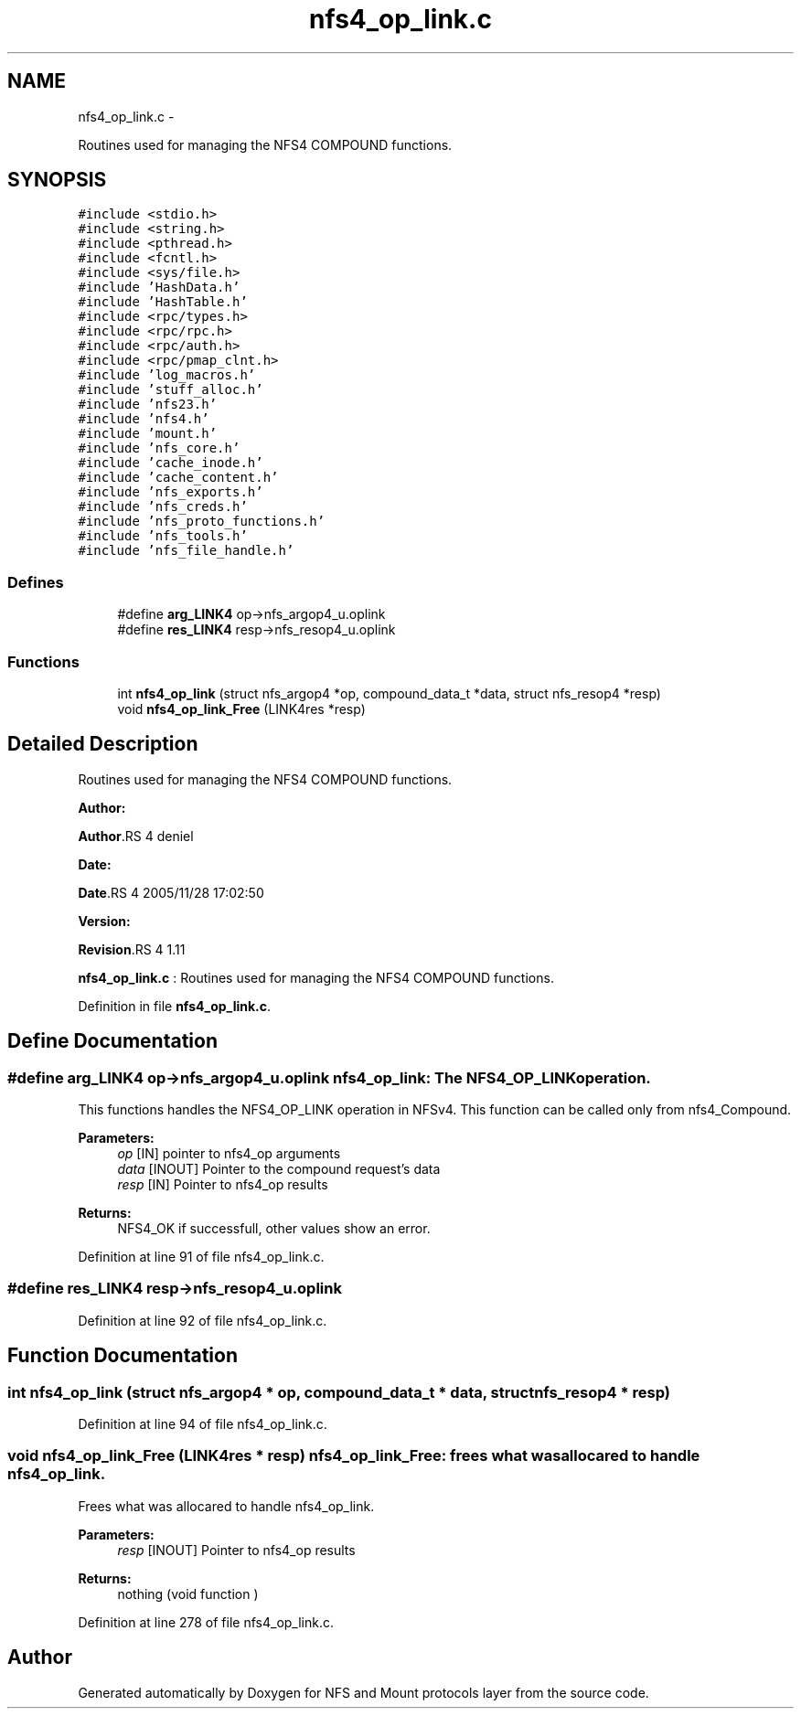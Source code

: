 .TH "nfs4_op_link.c" 3 "15 Sep 2010" "Version 0.1" "NFS and Mount protocols layer" \" -*- nroff -*-
.ad l
.nh
.SH NAME
nfs4_op_link.c \- 
.PP
Routines used for managing the NFS4 COMPOUND functions.  

.SH SYNOPSIS
.br
.PP
\fC#include <stdio.h>\fP
.br
\fC#include <string.h>\fP
.br
\fC#include <pthread.h>\fP
.br
\fC#include <fcntl.h>\fP
.br
\fC#include <sys/file.h>\fP
.br
\fC#include 'HashData.h'\fP
.br
\fC#include 'HashTable.h'\fP
.br
\fC#include <rpc/types.h>\fP
.br
\fC#include <rpc/rpc.h>\fP
.br
\fC#include <rpc/auth.h>\fP
.br
\fC#include <rpc/pmap_clnt.h>\fP
.br
\fC#include 'log_macros.h'\fP
.br
\fC#include 'stuff_alloc.h'\fP
.br
\fC#include 'nfs23.h'\fP
.br
\fC#include 'nfs4.h'\fP
.br
\fC#include 'mount.h'\fP
.br
\fC#include 'nfs_core.h'\fP
.br
\fC#include 'cache_inode.h'\fP
.br
\fC#include 'cache_content.h'\fP
.br
\fC#include 'nfs_exports.h'\fP
.br
\fC#include 'nfs_creds.h'\fP
.br
\fC#include 'nfs_proto_functions.h'\fP
.br
\fC#include 'nfs_tools.h'\fP
.br
\fC#include 'nfs_file_handle.h'\fP
.br

.SS "Defines"

.in +1c
.ti -1c
.RI "#define \fBarg_LINK4\fP   op->nfs_argop4_u.oplink"
.br
.ti -1c
.RI "#define \fBres_LINK4\fP   resp->nfs_resop4_u.oplink"
.br
.in -1c
.SS "Functions"

.in +1c
.ti -1c
.RI "int \fBnfs4_op_link\fP (struct nfs_argop4 *op, compound_data_t *data, struct nfs_resop4 *resp)"
.br
.ti -1c
.RI "void \fBnfs4_op_link_Free\fP (LINK4res *resp)"
.br
.in -1c
.SH "Detailed Description"
.PP 
Routines used for managing the NFS4 COMPOUND functions. 

\fBAuthor:\fP
.RS 4
.RE
.PP
\fBAuthor\fP.RS 4
deniel 
.RE
.PP
\fBDate:\fP
.RS 4
.RE
.PP
\fBDate\fP.RS 4
2005/11/28 17:02:50 
.RE
.PP
\fBVersion:\fP
.RS 4
.RE
.PP
\fBRevision\fP.RS 4
1.11 
.RE
.PP
\fBnfs4_op_link.c\fP : Routines used for managing the NFS4 COMPOUND functions. 
.PP
Definition in file \fBnfs4_op_link.c\fP.
.SH "Define Documentation"
.PP 
.SS "#define arg_LINK4   op->nfs_argop4_u.oplink"nfs4_op_link: The NFS4_OP_LINK operation.
.PP
This functions handles the NFS4_OP_LINK operation in NFSv4. This function can be called only from nfs4_Compound.
.PP
\fBParameters:\fP
.RS 4
\fIop\fP [IN] pointer to nfs4_op arguments 
.br
\fIdata\fP [INOUT] Pointer to the compound request's data 
.br
\fIresp\fP [IN] Pointer to nfs4_op results
.RE
.PP
\fBReturns:\fP
.RS 4
NFS4_OK if successfull, other values show an error. 
.RE
.PP

.PP
Definition at line 91 of file nfs4_op_link.c.
.SS "#define res_LINK4   resp->nfs_resop4_u.oplink"
.PP
Definition at line 92 of file nfs4_op_link.c.
.SH "Function Documentation"
.PP 
.SS "int nfs4_op_link (struct nfs_argop4 * op, compound_data_t * data, struct nfs_resop4 * resp)"
.PP
Definition at line 94 of file nfs4_op_link.c.
.SS "void nfs4_op_link_Free (LINK4res * resp)"nfs4_op_link_Free: frees what was allocared to handle nfs4_op_link.
.PP
Frees what was allocared to handle nfs4_op_link.
.PP
\fBParameters:\fP
.RS 4
\fIresp\fP [INOUT] Pointer to nfs4_op results
.RE
.PP
\fBReturns:\fP
.RS 4
nothing (void function ) 
.RE
.PP

.PP
Definition at line 278 of file nfs4_op_link.c.
.SH "Author"
.PP 
Generated automatically by Doxygen for NFS and Mount protocols layer from the source code.
